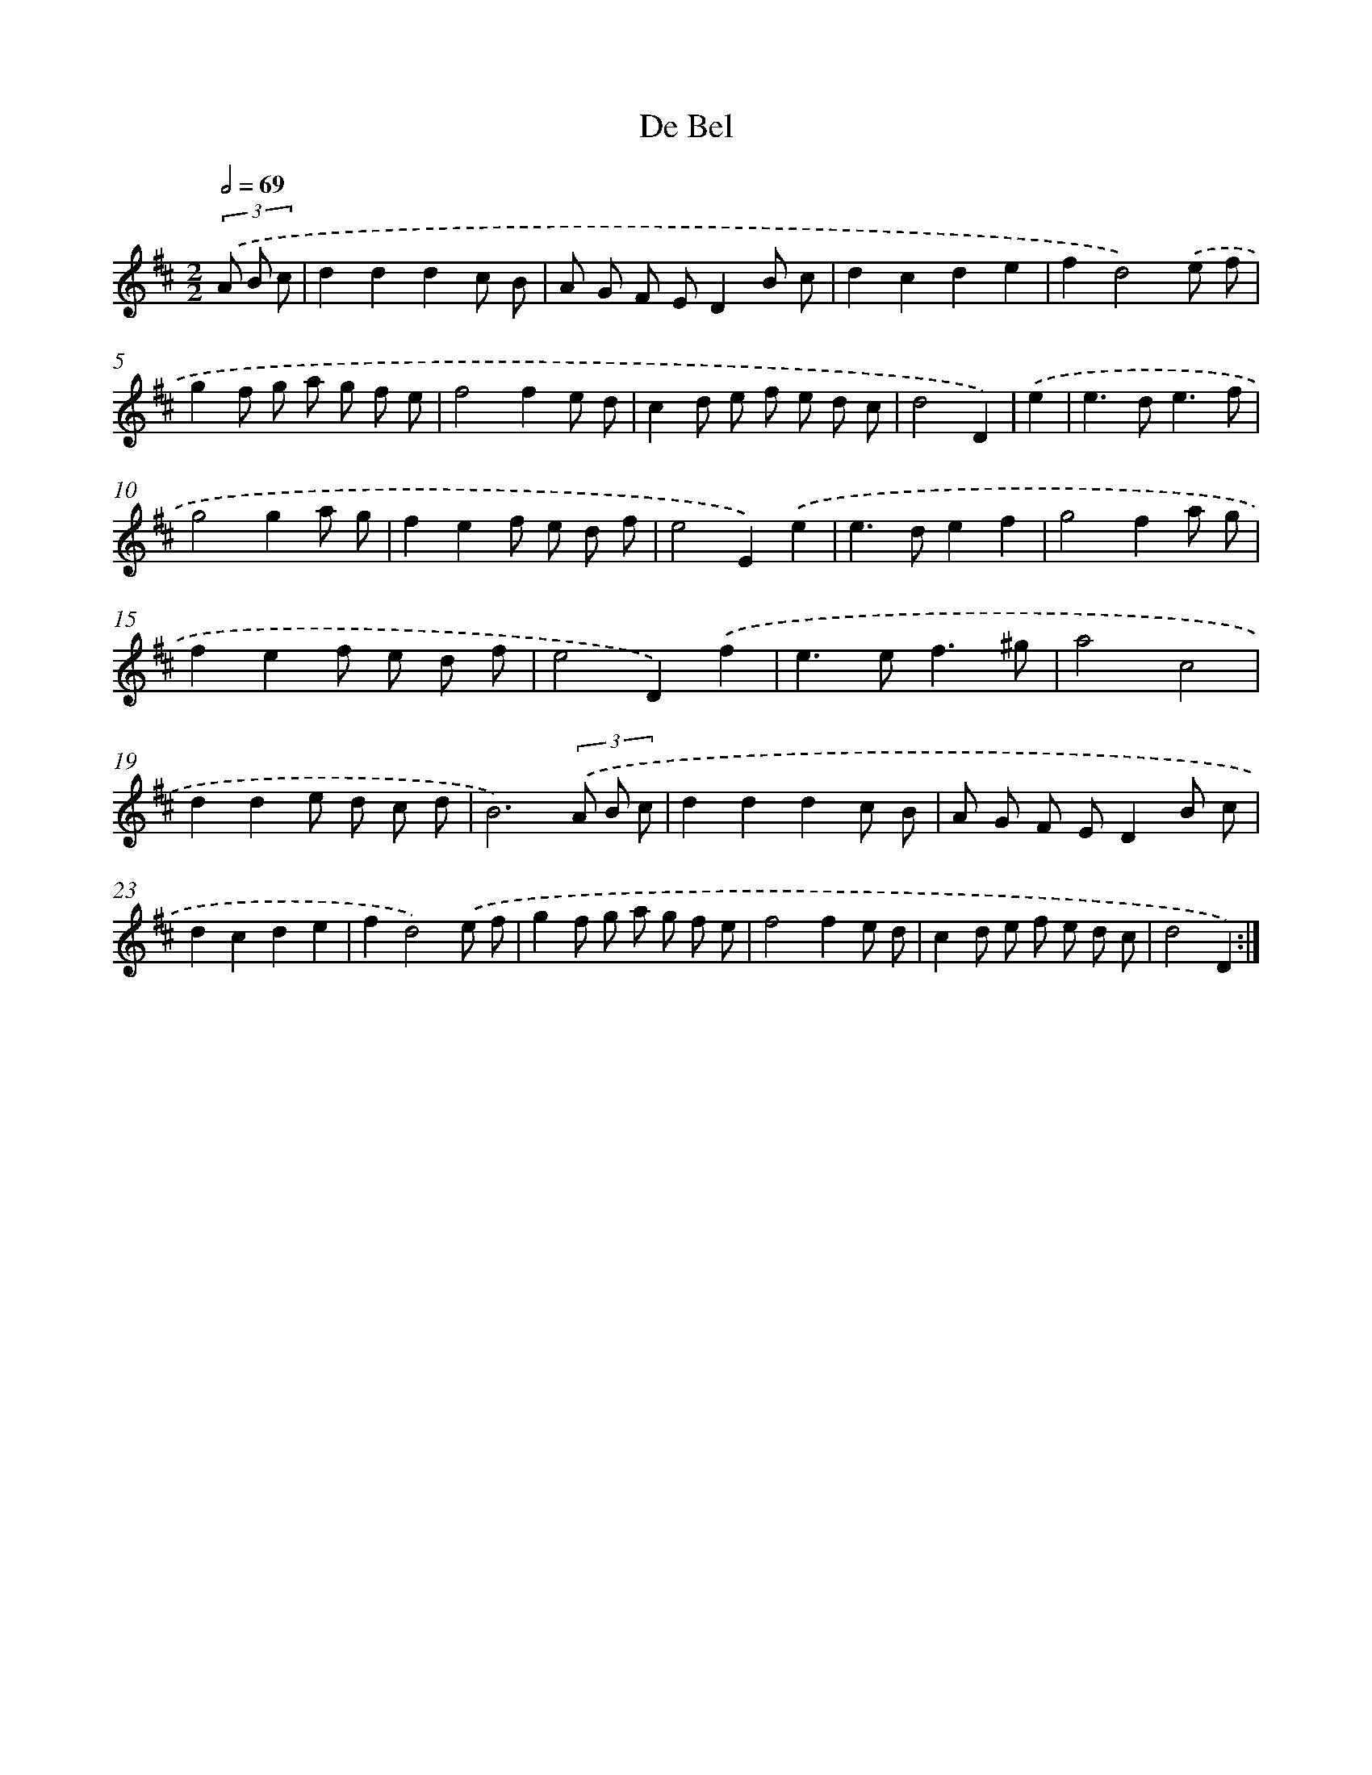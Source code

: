 X: 14543
T: De Bel
%%abc-version 2.0
%%abcx-abcm2ps-target-version 5.9.1 (29 Sep 2008)
%%abc-creator hum2abc beta
%%abcx-conversion-date 2018/11/01 14:37:45
%%humdrum-veritas 2304796454
%%humdrum-veritas-data 2255828252
%%continueall 1
%%barnumbers 0
L: 1/8
M: 2/2
Q: 1/2=69
K: D clef=treble
(3.('A B c [I:setbarnb 1]|
d2d2d2c B |
A G F ED2B c |
d2c2d2e2 |
f2d4).('e f |
g2f g a g f e |
f4f2e d |
c2d e f e d c |
d4D2) |
.('e2 [I:setbarnb 9]|
e2>d2e3f |
g4g2a g |
f2e2f e d f |
e4E2).('e2 |
e2>d2e2f2 |
g4f2a g |
f2e2f e d f |
e4D2).('f2 |
e2>e2f3^g |
a4c4 |
d2d2e d c d |
B6)(3.('A B c |
d2d2d2c B |
A G F ED2B c |
d2c2d2e2 |
f2d4).('e f |
g2f g a g f e |
f4f2e d |
c2d e f e d c |
d4D2) :|]
